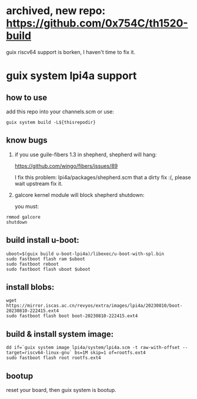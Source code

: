 * archived, new repo: https://github.com/0x754C/th1520-build

guix riscv64 support is borken, I haven't time to fix it.

* guix system lpi4a support

** how to use

add this repo into your channels.scm or use:

#+BEGIN_SRC shell
guix system build -L${thisrepodir}
#+END_SRC

** know bugs

   1. if you use guile-fibers 1.3 in shepherd, shepherd will hang:
      
      https://github.com/wingo/fibers/issues/89

      I fix this problem: lpi4a/packages/shepherd.scm
      that a dirty fix :(, please wait upstream fix it.

   2. galcore kernel module will block shepherd shutdown:

      you must:

#+BEGIN_SRC shell
rmmod galcore
shutdown
#+END_SRC

** build install u-boot:

#+BEGIN_SRC shell
uboot=$(guix build u-boot-lpi4a)/libexec/u-boot-with-spl.bin
sudo fastboot flash ram $uboot
sudo fastboot reboot
sudo fastboot flash uboot $uboot
#+END_SRC

** install blobs:

#+BEGIN_SRC shell
wget https://mirror.iscas.ac.cn/revyos/extra/images/lpi4a/20230810/boot-20230810-222415.ext4
sudo fastboot flash boot boot-20230810-222415.ext4
#+END_SRC

** build & install system image:

#+BEGIN_SRC shell
dd if=`guix system image lpi4a/system/lpi4a.scm -t raw-with-offset --target=riscv64-linux-gnu` bs=1M skip=1 of=rootfs.ext4
sudo fastboot flash root rootfs.ext4
#+END_SRC


** bootup

reset your board, then guix system is bootup.
